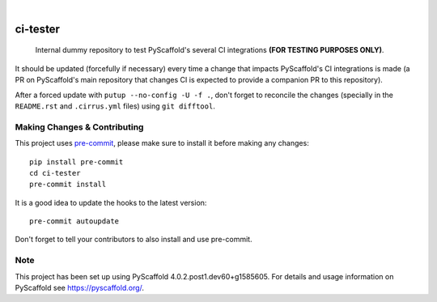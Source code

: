 .. These are examples of badges you might want to add to your README:
   please update the URLs accordingly

    .. image:: https://readthedocs.org/projects/ci-tester/badge/?version=latest
        :alt: ReadTheDocs
        :target: https://ci-tester.readthedocs.io/en/stable/
    .. image:: https://img.shields.io/pypi/v/ci-tester.svg
        :alt: PyPI-Server
        :target: https://pypi.org/project/ci-tester/
    .. image:: https://img.shields.io/conda/vn/conda-forge/ci-tester.svg
        :alt: Conda-Forge
        :target: https://anaconda.org/conda-forge/ci-tester
    .. image:: https://pepy.tech/badge/ci-tester/month
        :alt: Monthly Downloads
        :target: https://pepy.tech/project/ci-tester

.. image:: https://api.cirrus-ci.com/github/pyscaffold/ci-tester.svg?branch=main
    :alt: Built Status
    :target: https://cirrus-ci.com/github/pyscaffold/ci-tester
.. image:: https://img.shields.io/coveralls/github/pyscaffold/ci-tester/main.svg
    :alt: Coveralls
    :target: https://coveralls.io/r/pyscaffold/ci-tester
.. image:: https://img.shields.io/twitter/url/http/shields.io.svg?style=social&label=Twitter
    :alt: Twitter
    :target: https://twitter.com/ci-tester
.. image:: https://img.shields.io/badge/-PyScaffold-005CA0?logo=pyscaffold
    :alt: Project generated with PyScaffold
    :target: https://pyscaffold.org/

|

=========
ci-tester
=========

    Internal dummy repository to test PyScaffold's several CI integrations **(FOR TESTING PURPOSES ONLY)**.

It should be updated (forcefully if necessary) every time a change that impacts PyScaffold's CI
integrations is made (a PR on PyScaffold's main repository that changes CI is
expected to provide a companion PR to this repository).

After a forced update with ``putup --no-config -U -f .``, don't forget to
reconcile the changes (specially in the ``README.rst`` and ``.cirrus.yml``
files) using ``git difftool``.


.. _pyscaffold-notes:

Making Changes & Contributing
=============================

This project uses `pre-commit`_, please make sure to install it before making any
changes::

    pip install pre-commit
    cd ci-tester
    pre-commit install

It is a good idea to update the hooks to the latest version::

    pre-commit autoupdate

Don't forget to tell your contributors to also install and use pre-commit.

.. _pre-commit: https://pre-commit.com/

Note
====

This project has been set up using PyScaffold 4.0.2.post1.dev60+g1585605. For details and usage
information on PyScaffold see https://pyscaffold.org/.
